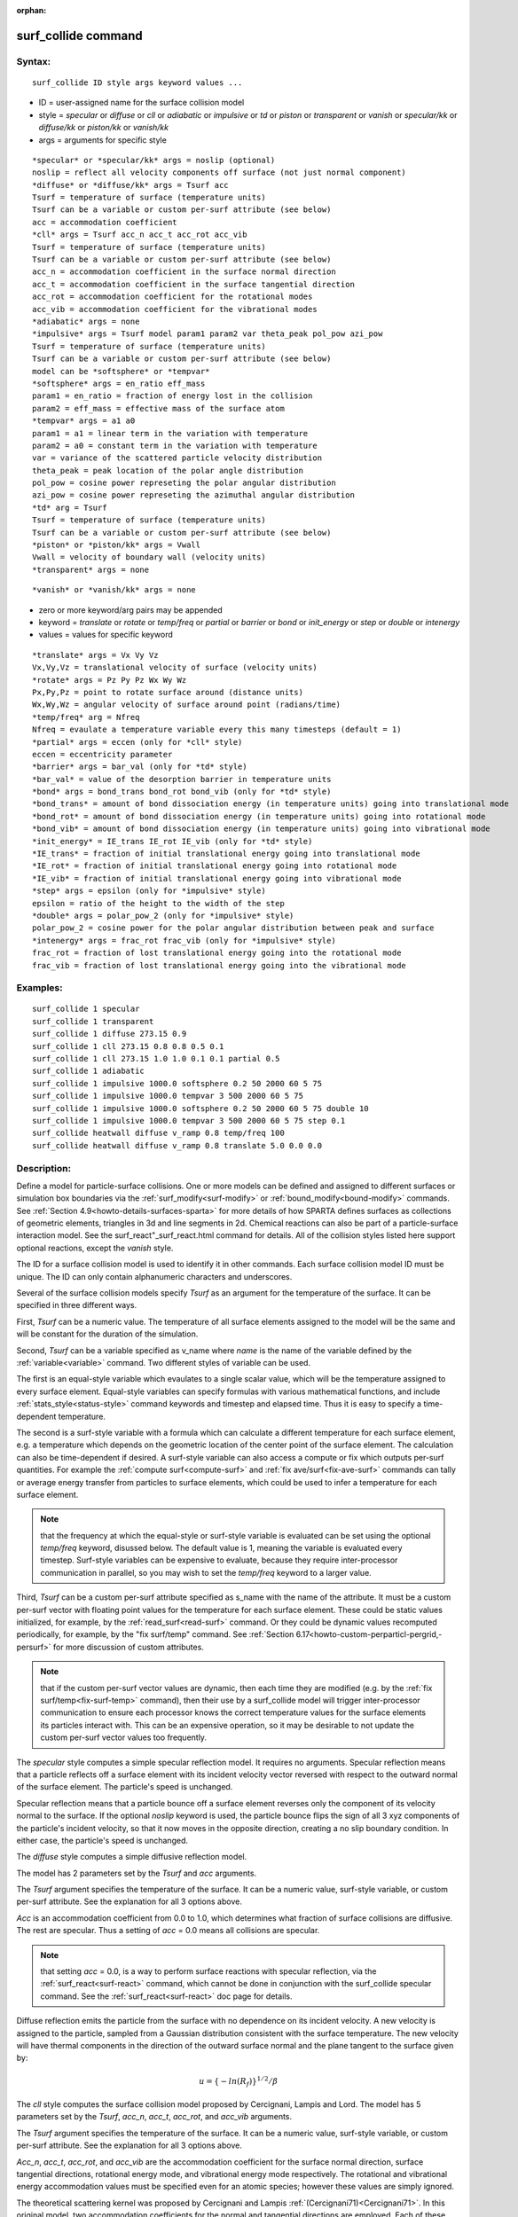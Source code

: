 
:orphan:

.. index:: surf_collide

.. _surf-collide:

.. _surf-collide-command:

####################
surf_collide command
####################

.. _surf-collide-syntax:

*******
Syntax:
*******

::

   surf_collide ID style args keyword values ...

- ID = user-assigned name for the surface collision model 

- style = *specular* or *diffuse* or *cll* or *adiabatic* or *impulsive* or *td* or *piston* or *transparent* or *vanish* or *specular/kk* or *diffuse/kk* or *piston/kk* or *vanish/kk*

- args = arguments for specific style

::

   *specular* or *specular/kk* args = noslip (optional)
   noslip = reflect all velocity components off surface (not just normal component)
   *diffuse* or *diffuse/kk* args = Tsurf acc
   Tsurf = temperature of surface (temperature units)
   Tsurf can be a variable or custom per-surf attribute (see below)
   acc = accommodation coefficient
   *cll* args = Tsurf acc_n acc_t acc_rot acc_vib
   Tsurf = temperature of surface (temperature units)
   Tsurf can be a variable or custom per-surf attribute (see below)
   acc_n = accommodation coefficient in the surface normal direction
   acc_t = accommodation coefficient in the surface tangential direction
   acc_rot = accommodation coefficient for the rotational modes
   acc_vib = accommodation coefficient for the vibrational modes
   *adiabatic* args = none
   *impulsive* args = Tsurf model param1 param2 var theta_peak pol_pow azi_pow
   Tsurf = temperature of surface (temperature units)
   Tsurf can be a variable or custom per-surf attribute (see below)
   model can be *softsphere* or *tempvar*
   *softsphere* args = en_ratio eff_mass
   param1 = en_ratio = fraction of energy lost in the collision
   param2 = eff_mass = effective mass of the surface atom
   *tempvar* args = a1 a0
   param1 = a1 = linear term in the variation with temperature
   param2 = a0 = constant term in the variation with temperature
   var = variance of the scattered particle velocity distribution
   theta_peak = peak location of the polar angle distribution
   pol_pow = cosine power represeting the polar angular distribution
   azi_pow = cosine power represeting the azimuthal angular distribution
   *td* arg = Tsurf 
   Tsurf = temperature of surface (temperature units)
   Tsurf can be a variable or custom per-surf attribute (see below)
   *piston* or *piston/kk* args = Vwall
   Vwall = velocity of boundary wall (velocity units)
   *transparent* args = none

::

   *vanish* or *vanish/kk* args = none

- zero or more keyword/arg pairs may be appended

- keyword = *translate* or *rotate* or *temp/freq* or *partial* or *barrier* or *bond* or *init_energy* or *step* or *double* or *intenergy*

- values = values for specific keyword

::

   *translate* args = Vx Vy Vz
   Vx,Vy,Vz = translational velocity of surface (velocity units)
   *rotate* args = Pz Py Pz Wx Wy Wz
   Px,Py,Pz = point to rotate surface around (distance units)
   Wx,Wy,Wz = angular velocity of surface around point (radians/time) 
   *temp/freq* arg = Nfreq
   Nfreq = evaulate a temperature variable every this many timesteps (default = 1)
   *partial* args = eccen (only for *cll* style)
   eccen = eccentricity parameter
   *barrier* args = bar_val (only for *td* style)
   *bar_val* = value of the desorption barrier in temperature units 
   *bond* args = bond_trans bond_rot bond_vib (only for *td* style)
   *bond_trans* = amount of bond dissociation energy (in temperature units) going into translational mode 
   *bond_rot* = amount of bond dissociation energy (in temperature units) going into rotational mode 
   *bond_vib* = amount of bond dissociation energy (in temperature units) going into vibrational mode
   *init_energy* = IE_trans IE_rot IE_vib (only for *td* style)
   *IE_trans* = fraction of initial translational energy going into translational mode 
   *IE_rot* = fraction of initial translational energy going into rotational mode
   *IE_vib* = fraction of initial translational energy going into vibrational mode
   *step* args = epsilon (only for *impulsive* style)
   epsilon = ratio of the height to the width of the step
   *double* args = polar_pow_2 (only for *impulsive* style)
   polar_pow_2 = cosine power for the polar angular distribution between peak and surface
   *intenergy* args = frac_rot frac_vib (only for *impulsive* style)
   frac_rot = fraction of lost translational energy going into the rotational mode
   frac_vib = fraction of lost translational energy going into the vibrational mode

.. _surf-collide-examples:

*********
Examples:
*********

::

   surf_collide 1 specular
   surf_collide 1 transparent
   surf_collide 1 diffuse 273.15 0.9
   surf_collide 1 cll 273.15 0.8 0.8 0.5 0.1
   surf_collide 1 cll 273.15 1.0 1.0 0.1 0.1 partial 0.5
   surf_collide 1 adiabatic
   surf_collide 1 impulsive 1000.0 softsphere 0.2 50 2000 60 5 75
   surf_collide 1 impulsive 1000.0 tempvar 3 500 2000 60 5 75
   surf_collide 1 impulsive 1000.0 softsphere 0.2 50 2000 60 5 75 double 10
   surf_collide 1 impulsive 1000.0 tempvar 3 500 2000 60 5 75 step 0.1
   surf_collide heatwall diffuse v_ramp 0.8 temp/freq 100
   surf_collide heatwall diffuse v_ramp 0.8 translate 5.0 0.0 0.0

.. _surf-collide-descriptio:

************
Description:
************

Define a model for particle-surface collisions.  One or more models
can be defined and assigned to different surfaces or simulation box
boundaries via the :ref:`surf_modify<surf-modify>` or
:ref:`bound_modify<bound-modify>` commands.  See :ref:`Section 4.9<howto-details-surfaces-sparta>` for more details of how SPARTA defines
surfaces as collections of geometric elements, triangles in 3d and
line segments in 2d.  Chemical reactions can also be part of a
particle-surface interaction model.  See the
surf_react"_surf_react.html command for details.  All of the collision
styles listed here support optional reactions, except the *vanish*
style.

The ID for a surface collision model is used to identify it in other
commands.  Each surface collision model ID must be unique.  The ID can
only contain alphanumeric characters and underscores.

Several of the surface collision models specify *Tsurf* as an argument
for the temperature of the surface.  It can be specified in three
different ways.

First, *Tsurf* can be a numeric value.  The temperature of all surface
elements assigned to the model will be the same and will be constant
for the duration of the simulation.

Second, *Tsurf* can be a variable specified as v_name where *name* is
the name of the variable defined by the :ref:`variable<variable>`
command.  Two different styles of variable can be used.

The first is an equal-style variable which evaulates to a single
scalar value, which will be the temperature assigned to every surface
element.  Equal-style variables can specify formulas with various
mathematical functions, and include :ref:`stats_style<status-style>`
command keywords and timestep and elapsed time.  Thus it is easy to
specify a time-dependent temperature.

The second is a surf-style variable with a formula which can calculate
a different temperature for each surface element, e.g. a temperature
which depends on the geometric location of the center point of the
surface element.  The calculation can also be time-dependent if
desired.  A surf-style variable can also access a compute or fix which
outputs per-surf quantities.  For example the :ref:`compute surf<compute-surf>` and :ref:`fix ave/surf<fix-ave-surf>` commands
can tally or average energy transfer from particles to surface
elements, which could be used to infer a temperature for each surface
element.

.. note::

  that the frequency at which the equal-style or surf-style
  variable is evaluated can be set using the optional *temp/freq*
  keyword, disussed below.  The default value is 1, meaning the variable
  is evaluated every timestep.  Surf-style variables can be expensive to
  evaluate, because they require inter-processor communication in
  parallel, so you may wish to set the *temp/freq* keyword to a larger
  value.

Third, *Tsurf* can be a custom per-surf attribute specified as s_name
with the name of the attribute.  It must be a custom per-surf vector
with floating point values for the temperature for each surface
element.  These could be static values initialized, for example, by
the :ref:`read_surf<read-surf>` command.  Or they could be dynamic
values recomputed periodically, for example, by the "fix surf/temp"
command.  See :ref:`Section 6.17<howto-custom-perparticl-pergrid,-persurf>` for more
discussion of custom attributes.

.. note::

  that if the custom per-surf vector values are dynamic, then each
  time they are modified (e.g. by the :ref:`fix surf/temp<fix-surf-temp>`
  command), then their use by a surf_collide model will trigger
  inter-processor communication to ensure each processor knows the
  correct temperature values for the surface elements its particles
  interact with.  This can be an expensive operation, so it may be
  desirable to not update the custom per-surf vector values too
  frequently.

The *specular* style computes a simple specular reflection model.  It
requires no arguments.  Specular reflection means that a particle
reflects off a surface element with its incident velocity vector
reversed with respect to the outward normal of the surface element.
The particle's speed is unchanged.

Specular reflection means that a particle bounce off a surface element
reverses only the component of its velocity normal to the surface. If
the optional *noslip* keyword is used, the particle bounce flips the sign
of all 3 xyz components of the particle's incident velocity, so that it
now moves in the opposite direction, creating a no slip boundary condition.
In either case, the particle's speed is unchanged.

The *diffuse* style computes a simple diffusive reflection model.

The model has 2 parameters set by the *Tsurf* and *acc* arguments.

The *Tsurf* argument specifies the temperature of the surface.  It can
be a numeric value, surf-style variable, or custom per-surf attribute.
See the explanation for all 3 options above.

*Acc* is an accommodation coefficient from 0.0 to 1.0, which
determines what fraction of surface collisions are diffusive.  The
rest are specular.  Thus a setting of *acc* = 0.0 means all collisions
are specular.

.. note::

  that setting *acc* = 0.0, is a way to perform surface reactions
  with specular reflection, via the :ref:`surf_react<surf-react>`
  command, which cannot be done in conjunction with the surf_collide
  specular command.  See the :ref:`surf_react<surf-react>` doc page for
  details.

Diffuse reflection emits the particle from the surface with no
dependence on its incident velocity.  A new velocity is assigned to
the particle, sampled from a Gaussian distribution consistent with the
surface temperature.  The new velocity will have thermal components in
the direction of the outward surface normal and the plane tangent to
the surface given by:

.. math:: u =  \{-ln(R_f)\}^{1/2}/\beta

The *cll* style computes the surface collision model proposed by
Cercignani, Lampis and Lord.  The model has 5 parameters set by the
*Tsurf*, *acc_n*, *acc_t*, *acc_rot*, and *acc_vib* arguments.

The *Tsurf* argument specifies the temperature of the surface.  It can
be a numeric value, surf-style variable, or custom per-surf attribute.
See the explanation for all 3 options above.

*Acc_n*, *acc_t*, *acc_rot*, and *acc_vib* are the accommodation
coefficient for the surface normal direction, surface tangential
directions, rotational energy mode, and vibrational energy mode
respectively. The rotational and vibrational energy accommodation
values must be specified even for an atomic species; however these
values are simply ignored.

The theoretical scattering kernel was proposed by Cercignani and
Lampis :ref:`(Cercignani71)<Cercignani71>`. In this original model, two
accommodation coefficients for the normal and tangential directions
are employed. Each of these quantities can take a value between 0 and
Specular reflection is achieved by using the values (0,0), while
complete thermal accommodation with the surface and cosine angular
distributions is obtained using (1,1).  There is smooth variation of
both the energy and angular distribution for values in between these
limits leading to lobular distributions similar to those observed in
experiments. The implementation details of this model within DSMC was
given by Lord :ref:`(Lord90)<Lord90>`, along with extension to rotational
and vibrational modes with both continuous and discrete levels
:ref:`(Lord91)<Lord91>`.

.. note::

  , that this is only
  valid for particle collisions not for potential surface reactions.

The *td* style computes the thermal desorption surface collision model
proposed by Swaminathan Gopalan *et al.* :ref:`(SG18)<SG18>`, which is
similar to *diffuse* style with an accommodation coefficient *acc* =
1.0.

The *Tsurf* argument specifies the temperature of the surface.  It can
be a numeric value, surf-style variable, or custom per-surf attribute.
See the explanation for all 3 options above.

The particles are scattered thermally based on the Maxwell Boltzmann
distribution conisstent with the surface temperture.  The new velocity
will have thermal components in the direction of the outward surface
normal and the plane tangent to the surface given by:

.. math:: u =  \{-ln(R_f)\}^{1/2}/\beta

The *impuslive* style computes the surface collision model proposed by
Swaminathan Gopalan *et al.* :ref:`(SG18)<SG18>`. The model has 8
parameters.  Within impulsive scattering, two different models are
available, namely *softsphere* and *tempvar*. The *softsphere*
argument uses the soft sphere model and has two parameters: *en_ratio*
which represents the fraction of energy lost during the collision, and
*eff_mass* specifying the effective mass of the surface atom. The
*tempvar* argument directly provides the peak value of the scattered
particle velocity distribution as a linear function of temperature. It
has two parameters: the linear term *a1* and constant term *a0*. The
other five parameters *Tsurf*, *var*, *pol_peak*, *pol_pow*, *azi_pow*
are set for both the models.

The *Tsurf* argument specifies the temperature of the surface.  It can
be a numeric value, surf-style variable, or custom per-surf attribute.
See the explanation for all 3 options above.

*Var* is the variance of the scattered particle velocity distribution;
*pol_peak* is the peak of the polar angle distribution; *pol_pow* and
*azi_pow* are the cosine power representing the polar and azimuthal
angle distribution respectively.

The *impulsive* model is used to represent the scattering of particles
having super or hyperthermal translational energies and very low
internal energies, like in a beam. This type of scattering falls under
the structural regime, whose scattering physics and distributions are
very different from the thermal regime. The velocity distribution of
the impulsive scattering model can be represented using a Gaussian
distribution with a mean *u0* and a variance *\alpha* following
Rettner :ref:`(Rettner94a)<Rettner94a>`

.. math:: f_{impulsive}(u) \propto u^{2} \hspace{1mm} exp\left(-\frac{(u-u_0)^{2}}{2\alpha^2}\right)

The variance parameter is directly specified by the user. The value of *u0* 
can be provided directly using the *tempvar* model in which it is represented 
as a linear function of temperature. The linear term *a1* and constant term 
*a0* are given as inputs.

.. math:: \textlangle E_{f}\textrangle = E_{i} \left(1 - \frac{2\mu}{\left(\mu+1\right)^{2}}\left[1 + \mu sin^{2}\chi + \frac{E_{int}}{E_{i}}\left(\frac{\mu+1}{2\mu}\right) - cos\chi\sqrt{1 - \mu^{2}sin^{2}\chi - \frac{E_{int}}{E_{i}}\left(\mu+1\right)}\right]\right)

The *u0* parameter can also be specified by a more physical model such
as the soft sphere scattering model :ref:`(Alexander12)<Alexander12>`. This
model uses the parameters *en_ratio*, the fraction of energy lost in
the collision and *eff_mass*, the effective mass of the surface atom
to determine the average final energy and then the average final
velocity *u0*. Within the soft sphere model, the average final
velocity will vary as a function of the final polar angle.

.. math:: u_{0} =  a_{1}*T + a_{0}

Both the polar and azimuthal angular distribution are lobular in
nature and sharply peaked. These distributions can be represented
using the cosine power law distribution :ref:`Glatzer97<Glatzer97>`. The
peak of the azimuthal distribution remains at zero, while the peak of
the polar angle distribution is usually higher than the incident angle
(away from the normal). Hence the peak location (\theta_peak) and
cosine power (n) of the polar angle distribution and the cosine power
(m) of the azimuthal angular distribution are taken as input
parameters. A factor of 2 is present in the azimuthal distribution to
ensure the function remians positive within the range of the azimuthal
angle: (-180, 180)

.. math:: N(\theta) \propto cos^{n} (\theta-\theta_{peak})

.. math:: N(\phi) \propto cos^{m} \left(\frac{\phi}{2}\right)

The internal (rotational and vibrational) energy of an incident
molecule remains unchanged within the *impulsive* model unless the
optional keyword *intenergy* is specified (see below).

The *piston* style models a subsonic pressure boundary condition.  It
can only be assigned to the simulation box boundaries via the
:ref:`bound_modify<bound-modify>` command or to surface elements which
are parallel to one of the box boundaries (via the
:ref:`surf_modify<surf-modify>` command).

It treats collisions of particles with the surface as if the surface
were moving with specified velocity *Vwall* away from the incident
particle.  Thus the "collision" actually occurs later in the timestep
and the reflected velocity is less than it would be for reflection
from a stationary surface.  This calculation is performed using
equations 12.30 and 12.31 in :ref:`(Bird94)<Bird94>`) to compute the
reflected velocity and final position of the particle.  If the
particle does not return within the timestep to a position inside the
simulation box (for a boundary surface) or to the same side of the
initial surface that it started from (for a surface element
collision), the particle is deleted.  This effectively induces
particles at the boundary to have a velocity distribution consistent
with a subsonic pressure boundary condition, as explained in
:ref:`(Bird94)<Bird94>`).

*Vwall* should be chosen to correspond to a desired pressure condition
for the density of particles in the system.

.. note::

  give more details on how to do this?

.. note::

  that *Vwall* must always be input as a value >= 0.0, meaning the
  surface is moving away from the incident particle.  For example, in
  the z-dimension, if the upper box face is assigned *Vwall*, it is
  moving upward.  Similarly if the lower box face is assigned *Vwall*,
  it is moving downward.

The *transparent* style simply allows particles to pass through the
surface without altering the particle properties.

This is useful for tallying flow statistics.  The surface elements
must have been flagged as transparent when they were read in, via the
:ref:`read_surf<read-surf>` command and its transparent keyword.  The
:ref:`compute surf<compute-surf>` command will tally fluxes differently
for transparent surf elements.  The :ref:`Section 6.15<howto-transparen-surface-elements>` doc page provides an overview of
transparent surfaces.  See those doc pages for details.

The *vanish* style simply deletes any particle which hits the surface.

This is useful if a surface is defined to be an inflow boundary on the
simulation domain, e.g. using the :ref:`fix emit/surf<fix-emit-surf>`
command.  Using this surface collision model will also treat the
surface as an outflow boundary.  This is similar to using the :ref:`fix emit/face<fix-emit-face>` command on a simulation box face while
also setting the face to be an outflow boundary via the :ref:`boundary o<boundary>` command.

.. note::

  that the :ref:`surf_react global<surf-react>` command can also be
  used to delete particles hitting a surface, by setting the *pdelete*
  parameter to 1.0.  Using a surf_collide vanish command is simpler.

The keyword *translate* can only be applied to the *diffuse* and *cll*
style.  It models the surface as if it were translating with a
constant velocity, specified by the vector (Vx,Vy,Vz).  This velocity
is added to the final post-collisional velocity of each particle that
collides with the surface.

.. note::

  that W and P define the rotation axis.
  The magnitude of W defines the speed of rotation.  I.e. if the length
  of W = 2\*pi then the surface is rotating at one revolution per time
  unit, where time units are defined by the :ref:`units<units>` command.

When a particle collides with the surface at a point X = (x,y,z), the
collision point has a velocity given by V = (Vx,Vy,Vz) = W cross
(X-P).  This velocity is added to the final post-collisional velocity
of the particle.

The *rotate* keyword can be used to treat a simulation box boundary as
a rotating wall, e.g. the end cap of an axisymmetric cylinder.  Or to
model a rotating object consisting of surface elements, e.g. a sphere.
In either case, the wall or surface elements themselves do not change
position due to rotation.  They are simply modeled as having a
tangential velocity, as if the entire object were rotating.

.. important::

  For both the *translate* and *rotate* keywords the
  added velocity can only be tangential to the surface, with no normal
  component since the surface is not actually moving in the normal
  direction.  SPARTA does not check that the specified translation or
  rotation produces a tangential velocity.  However if does enforce the
  condition by subtracting off any component of the added velocity that
  is normal to the simulation box boundary or individual surface
  element.

The *temp/freq* keyword only applies to the styles which define a
*Tsurf* parameter for the temperature of the surface, and also only
applies if *Tsurf* is specified as a variable with the syntax
*v_name*.  The *Nfreq* value determines the frequency at which the
variable is evaluated, once every Nfreq timesteps.  The default value
is 1 (evaluate every timestep).  This is usually fine for equal-style
variables, but surf-style variables may be expensive to evaluate.  In
which case setting Nfreq to 100 or 1000 may be desirable.

The keyword *partial* can only be applied to the *cll* style. Within
the CLL model, the energy and angular distribution are linked. Lord
:ref:`(Lord95)<Lord95>` proposed a way to decouple the energy accommodation
from the angular distribution. This case of partially diffuse
scattering with incomplete energy accommodation can be activated in
SPARTA using the optional keyword *partial*. It requires an additional
parameter eccentricity set by the *eccen* argument. For this case, the
energy accommodation is calculated using the accommodation
coefficients, but the angular distribution is computed using the
additional parameter eccentricity. The *eccen* parameter can vary
between 0 and 1. A value of 0 represents fully diffuse scattering and
gives a cosine angular distribution. Increasing value of *eccen*
presents more peaked and lobular distribution :ref:`(Lord95)<Lord95>`.

The keywords *barrier*, *bond*, and *initenergy* can only be applied
to the *td* style. Due to the nature of the interaction between the
products and the surface, the desorption of the products might have an
energy barrier. For a surface desorption process, this desorption
barrier exists only in the normal direction. Thus, only the products
having enough energy (in the normal direction) to overcome the barrier
will be able to desorb from the surface. This alters the velocity
distribution of the observed products along the surface normal
direction and thus leads to the distortion of the speed distribution
:ref:`(Goodman72)<Goodman72>`.  The angular distributions, which represent
the ratio of the normal to the tangential velocities, are also altered
as a result of the desorption barrier. The angular distributions are
peaked more towards the normal and are often described by a cosine
power law distribution.

.. math:: T_{norm} = T_{surf}\left(1 + \frac{E_{barrier}}{k_{b}}\right).

.. math:: f(v) \propto v^2 exp\left(-\frac{mv^2}{2k_{b}}\left(\frac{cos^2\theta}{T_{norm}} + \frac{sin^2\theta}{T_{surf}}\right)\right)

In addition to the desorption energy barrier, products formed through
thermal mechanisms might have energies exceeding those corresponding
to the bulk surface temperature. The energy of the local surface
environment where the product formation occurs might be greater than
the normal surface temperature due to the formation of local hot-spots
:ref:`(Rettner94b)<Rettner94b>`.

These hot-spots might stem from the dissociation or bond energy of the
intermediates or the products.  The optional keyword *bond* can be
used to account for this scenario. This requires three arguments: the
amount of energy (in temperature units) going into the translational,
rotational and vibrational mode.

.. math:: E_{prod} = k_{b}T_{s} + k_{b}\sigma_2

The higher energy during desorption might also arise due to the energy
deposited by high speed of the incoming gas-phase particles. Since the
formation of the products is rapid, the product might form and desorb
before this high energy dissipates from the local hot-spots
:ref:`(Beckerle90)<Beckerle90>`. In this case, although the products are in
thermal equilibrium with the surroundings, the energies of the
products might not depend only on the equilibrium surface temperature,
but also on the incoming velocities of the particles. This can be used
within SPARTA using the optional keyword *initenergy*. It requires 3
arguments: fraction of the initial translational energy going into the
translational, rotational and vibrational modes.

.. math:: E_{prod} = k_{b}T_{s} + \sigma_1 E_{in}

The keywords *step*, *double*, and *intenergy* can only be applied to
the *impulsive* style. In some cases, it is observed that the polar
angular distribution on either side of the peak is different. Goodman
:ref:`Goodman74<Goodman74>` provided a physical reasoning for the observed
faster decay rate in the polar angular distribution away from the
normal with the surface assumed to consist of periodic steps of
average height H and average periodicity L. The ratio of the height to
periodicity is *epsilon* and the correction to the angular
distribution is given by

.. math::

   f_{corr} = \begin{cases}
           1 - \epsilon \hspace{0.5mm} tan(\theta_{0}), & \text{if} \tan(\theta_{0}) < \epsilon^{-1} \\
           0, & \text{otherwise}
       \end{cases}

This optional argument can be accessed using the keyword *step*, and
*epsilon* parameter must be specified. Another optional argument to
specify the angular distribution of the products is the *double*
keyword. In this option, the angular distribution on either sides of
the peak are represented by a different cosine power decay. It
requires one argument *pol_pow_2*, which describes the distribution
between the peak and the surface. The distribution between the surface
normal and the peak is described using the parameter *pol_pow*.

The keyword *intenergy* can be used to modify the internal energy of
an incident molecule during collision. In the case of hyperthermal
collision the energy from the translational mode is transfered to the
internal modes. This keyword requires two input parameters *frac_rot*
and *frac_vib*. These specify the fraction of the change in
translational energy (difference between the final and initial)
transferred to the rotational and vibrational mode respectively.

.. _surf-collide-output-info:

************
Output info:
************

All the surface collide models calculate a global vector of length 2.
The values can be used by the :ref:`stats_style<stats-style>` command
and by :ref:`variables<variable>` that define formulas.  The latter
means they can be used by any command that uses a variable as input,
e.g. the :ref:`fix ave/time<fix-ave-time>` command.  See :ref:`Section 4.4<howto-output-sparta-(stats,-dumps,>` for an overview of SPARTA output
options.

The first element of the vector is the count of particles that hit
surface elements assigned to this collision model during the current
timestep.  The second element is the cummulative count of particles
that have hit surface elements since the current run began.

Styles with a *kk* suffix are functionally the same as the
corresponding style without the suffix.  They have been optimized to
run faster, depending on your available hardware, as discussed in the
:ref:`Accelerating SPARTA<accelerate>` section of the manual.
The accelerated styles take the same arguments and should produce the
same results, except for different random number, round-off and
precision issues.

These accelerated styles are part of the KOKKOS package. They are only
enabled if SPARTA was built with that package.  See the :ref:`Making SPARTA<start-making-sparta-optional-packages>` section for more info.

You can specify the accelerated styles explicitly in your input script
by including their suffix, or you can use the :ref:`-suffix command-line switch<start-commandlin-options>` when you invoke SPARTA, or you can
use the :ref:`suffix<suffix>` command in your input script.

See the :ref:`Accelerating SPARTA<accelerate>` section of the
manual for more instructions on how to use the accelerated styles
effectively.

.. _surf-collide-restrictio:

*************
Restrictions:
*************

The *translate* and *rotate* keywords cannot be used together.

If specified with a *kk* suffix, this command can be used no more than
twice in the same input script (active at the same time).

.. _surf-collide-related-commands:

*****************
Related commands:
*****************

:ref:`read_surf<read-surf>`, :ref:`bound_modify<bound-modify>`

.. _surf-collide-default:

********
Default:
********

The default for the *temp/freq* keyword = 1.

.. _Bird94:

**(Bird94)** G. A. Bird, Molecular Gas Dynamics and the Direct
Simulation of Gas Flows, Clarendon Press, Oxford (1994).

.. _Cercignani71:

**(Cercignani71)** Cercignani C, Lampis M, Kinetic models for
gas-surface interactions, Transport theory and statistical physics,
Jan (1971).

.. _Lord90:

**(Lord90)** R. G. Lord, presented at the 17th International Symposium
on Rarefied Gas Dynamics, Germany, July (1990).

.. _Lord91:

**(Lord91)** R. G. Lord, Some extensions of the Cercignani-Lampis
gas-surface interaction model, Physics of Fluids A: Fluid Dynamics,
Jan (1991).

.. _SG18:

**(SG18)** K. Swaminathan Gopalan, Development of a detailed surface
chemistry framework in DSMC, AIAA Aerospace Sciences Meeting, Jan
(2018).

.. _Rettner94a:

**(Rettner94a)** C. T. Rettner, Reaction of an H-atom beam with
Cl/Au(111): Dynamics of concurrent EleyRideal and Langmuir-Hinshelwood
mechanisms, Journal of Chemical Physics, (1994).

.. _Alexander12:

**(Alexander12)** W. A. Alexander, *et al*, Kinematics and dynamics of
atomic-beam scattering on liquid and self-assembled monolayer
surfaces, Faraday discussions, (2012)

.. _Glatzer97:

**(Glatzer97)** D. Glatzer, *et al*, Rotationally excited NO molecules
incident on a graphite surface: in- and out-of-plane angular
distributions, Surface Science, (1997)

.. _Lord95:

**(Lord95)** R. G. Lord, Some further extensions of the
Cercignani-Lampis gas-surface interaction model, Physics of Fluids,
May (1995).

.. _Goodman72:

**(Goodman72)** F. O. Goodman, Simple model for the velocity
distribution of molecules desorbed from surfaces following
recombination of atoms, Surface Science, (1972).

.. _Rettner94b:

**(Rettner94b)** C. T. Rettner and J. Lee, Dynamic displacement of o2
from pt (111): A new desorption mechanism, The Journal of chemical
physics, (1994).

.. _Beckerle90:

**(Beckerle90)** J. Beckerle, A. Johnson, and S. Ceyer,
Collision-induced desorption of physisorbed CH4 from Ni (111):
Experiments and simulations, The Journal of Chemical Physics, (1990).

.. _Goodman74:

**(Goodman74)** F. O. Goodman, Determination of characteristic surface
vibration temperatures by molecular beam scattering: Application to
specular scattering in the H-LiF (001) system, Surface Science, (1974).

.. _Mohammadzadeh16:

**(Mohammadzadeh16)** A. Mohammadzadeh, A. Rana, and H. Struchtrup,
DSMC and R13 modeling of the adiabatic surface, International Journal
of Thermal Sciences, vol. 101, pp. 9–23, March (2016).

